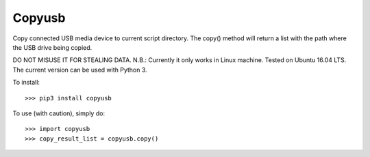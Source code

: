 Copyusb
--------
Copy connected USB media device to current script directory.
The copy() method will return a list with the path where the USB drive being copied.

DO NOT MISUSE IT FOR STEALING DATA.
N.B.: Currently it only works in Linux machine. Tested on Ubuntu 16.04 LTS. The current version can be used with Python 3.

To install::

    >>> pip3 install copyusb

To use (with caution), simply do::

    >>> import copyusb
    >>> copy_result_list = copyusb.copy()


